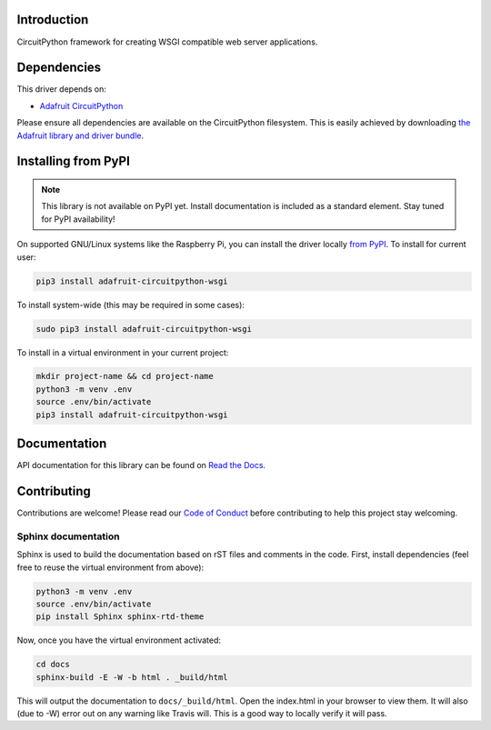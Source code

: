 Introduction
============

.. image:: https://readthedocs.org/projects/adafruit-circuitpython-wsgi/badge/?version=latest
    :target: https://circuitpython.readthedocs.io/projects/wsgi/en/latest/
    :alt: Documentation Status

.. image:: https://img.shields.io/discord/327254708534116352.svg
    :target: https://adafru.it/discord
    :alt: Discord

.. image:: https://github.com/adafruit/Adafruit_CircuitPython_WSGI/workflows/Build%20CI/badge.svg
    :target: https://github.com/adafruit/Adafruit_CircuitPython_WSGI/actions
    :alt: Build Status

CircuitPython framework for creating WSGI compatible web server applications.


Dependencies
=============
This driver depends on:

* `Adafruit CircuitPython <https://github.com/adafruit/circuitpython>`_

Please ensure all dependencies are available on the CircuitPython filesystem.
This is easily achieved by downloading
`the Adafruit library and driver bundle <https://github.com/adafruit/Adafruit_CircuitPython_Bundle>`_.

Installing from PyPI
=====================
.. note:: This library is not available on PyPI yet. Install documentation is included
   as a standard element. Stay tuned for PyPI availability!

On supported GNU/Linux systems like the Raspberry Pi, you can install the driver locally `from
PyPI <https://pypi.org/project/adafruit-circuitpython-wsgi/>`_. To install for current user:

.. code-block:: shell

    pip3 install adafruit-circuitpython-wsgi

To install system-wide (this may be required in some cases):

.. code-block:: shell

    sudo pip3 install adafruit-circuitpython-wsgi

To install in a virtual environment in your current project:

.. code-block:: shell

    mkdir project-name && cd project-name
    python3 -m venv .env
    source .env/bin/activate
    pip3 install adafruit-circuitpython-wsgi


Documentation
=============

API documentation for this library can be found on `Read the Docs <https://circuitpython.readthedocs.io/projects/wsgi/en/latest/>`_.

Contributing
============

Contributions are welcome! Please read our `Code of Conduct
<https://github.com/adafruit/Adafruit_CircuitPython_WSGI/blob/main/CODE_OF_CONDUCT.md>`_
before contributing to help this project stay welcoming.

Sphinx documentation
-----------------------

Sphinx is used to build the documentation based on rST files and comments in the code. First,
install dependencies (feel free to reuse the virtual environment from above):

.. code-block:: shell

    python3 -m venv .env
    source .env/bin/activate
    pip install Sphinx sphinx-rtd-theme

Now, once you have the virtual environment activated:

.. code-block:: shell

    cd docs
    sphinx-build -E -W -b html . _build/html

This will output the documentation to ``docs/_build/html``. Open the index.html in your browser to
view them. It will also (due to -W) error out on any warning like Travis will. This is a good way to
locally verify it will pass.

